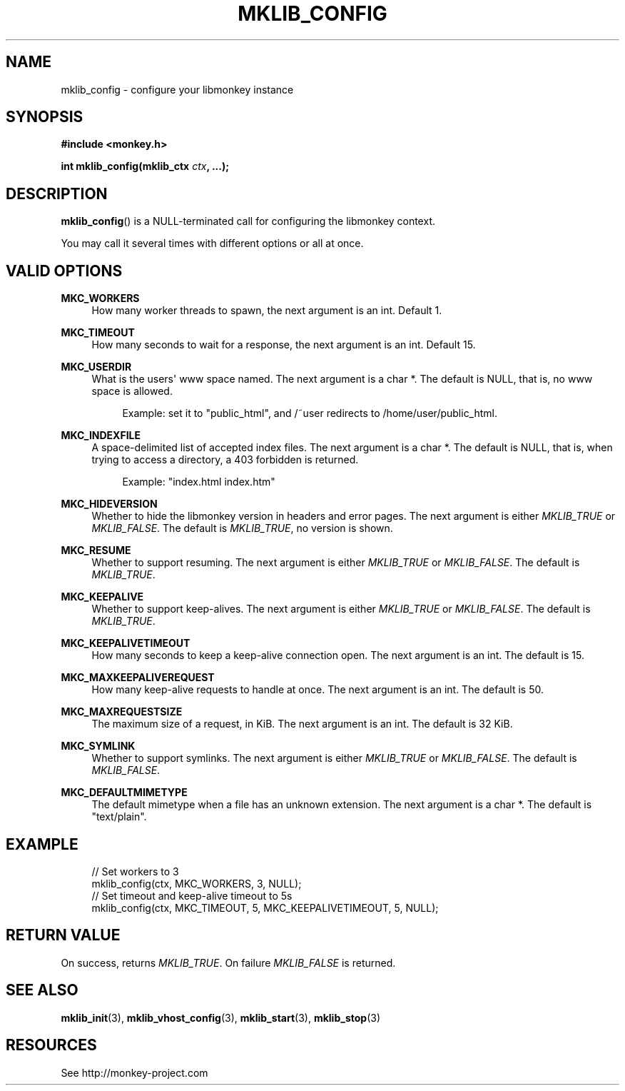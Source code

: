 '\" t
.\"     Title: mklib_config
.\"    Author: [FIXME: author] [see http://docbook.sf.net/el/author]
.\" Generator: DocBook XSL Stylesheets v1.77.0 <http://docbook.sf.net/>
.\"      Date: 05/30/2012
.\"    Manual: \ \&
.\"    Source: \ \&
.\"  Language: English
.\"
.TH "MKLIB_CONFIG" "3" "05/30/2012" "\ \&" "\ \&"
.\" -----------------------------------------------------------------
.\" * Define some portability stuff
.\" -----------------------------------------------------------------
.\" ~~~~~~~~~~~~~~~~~~~~~~~~~~~~~~~~~~~~~~~~~~~~~~~~~~~~~~~~~~~~~~~~~
.\" http://bugs.debian.org/507673
.\" http://lists.gnu.org/archive/html/groff/2009-02/msg00013.html
.\" ~~~~~~~~~~~~~~~~~~~~~~~~~~~~~~~~~~~~~~~~~~~~~~~~~~~~~~~~~~~~~~~~~
.ie \n(.g .ds Aq \(aq
.el       .ds Aq '
.\" -----------------------------------------------------------------
.\" * set default formatting
.\" -----------------------------------------------------------------
.\" disable hyphenation
.nh
.\" disable justification (adjust text to left margin only)
.ad l
.\" -----------------------------------------------------------------
.\" * MAIN CONTENT STARTS HERE *
.\" -----------------------------------------------------------------
.SH "NAME"
mklib_config \- configure your libmonkey instance
.SH "SYNOPSIS"
.sp
\fB#include <monkey\&.h>\fR
.sp
\fBint mklib_config(mklib_ctx \fR\fB\fIctx\fR\fR\fB, \&...);\fR
.SH "DESCRIPTION"
.sp
\fBmklib_config\fR() is a NULL\-terminated call for configuring the libmonkey context\&.
.sp
You may call it several times with different options or all at once\&.
.SH "VALID OPTIONS"
.PP
\fBMKC_WORKERS\fR
.RS 4
How many worker threads to spawn, the next argument is an int\&. Default 1\&.
.RE
.PP
\fBMKC_TIMEOUT\fR
.RS 4
How many seconds to wait for a response, the next argument is an int\&. Default 15\&.
.RE
.PP
\fBMKC_USERDIR\fR
.RS 4
What is the users\*(Aq www space named\&. The next argument is a char *\&. The default is NULL, that is, no www space is allowed\&.
.sp
.if n \{\
.RS 4
.\}
.nf
Example: set it to "public_html", and /~user redirects to /home/user/public_html\&.
.fi
.if n \{\
.RE
.\}
.RE
.PP
\fBMKC_INDEXFILE\fR
.RS 4
A space\-delimited list of accepted index files\&. The next argument is a char *\&. The default is NULL, that is, when trying to access a directory, a 403 forbidden is returned\&.
.sp
.if n \{\
.RS 4
.\}
.nf
Example: "index\&.html index\&.htm"
.fi
.if n \{\
.RE
.\}
.RE
.PP
\fBMKC_HIDEVERSION\fR
.RS 4
Whether to hide the libmonkey version in headers and error pages\&. The next argument is either
\fIMKLIB_TRUE\fR
or
\fIMKLIB_FALSE\fR\&. The default is
\fIMKLIB_TRUE\fR, no version is shown\&.
.RE
.PP
\fBMKC_RESUME\fR
.RS 4
Whether to support resuming\&. The next argument is either
\fIMKLIB_TRUE\fR
or
\fIMKLIB_FALSE\fR\&. The default is
\fIMKLIB_TRUE\fR\&.
.RE
.PP
\fBMKC_KEEPALIVE\fR
.RS 4
Whether to support keep\-alives\&. The next argument is either
\fIMKLIB_TRUE\fR
or
\fIMKLIB_FALSE\fR\&. The default is
\fIMKLIB_TRUE\fR\&.
.RE
.PP
\fBMKC_KEEPALIVETIMEOUT\fR
.RS 4
How many seconds to keep a keep\-alive connection open\&. The next argument is an int\&. The default is 15\&.
.RE
.PP
\fBMKC_MAXKEEPALIVEREQUEST\fR
.RS 4
How many keep\-alive requests to handle at once\&. The next argument is an int\&. The default is 50\&.
.RE
.PP
\fBMKC_MAXREQUESTSIZE\fR
.RS 4
The maximum size of a request, in KiB\&. The next argument is an int\&. The default is 32 KiB\&.
.RE
.PP
\fBMKC_SYMLINK\fR
.RS 4
Whether to support symlinks\&. The next argument is either
\fIMKLIB_TRUE\fR
or
\fIMKLIB_FALSE\fR\&. The default is
\fIMKLIB_FALSE\fR\&.
.RE
.PP
\fBMKC_DEFAULTMIMETYPE\fR
.RS 4
The default mimetype when a file has an unknown extension\&. The next argument is a char *\&. The default is "text/plain"\&.
.RE
.SH "EXAMPLE"
.sp
.if n \{\
.RS 4
.\}
.nf
// Set workers to 3
mklib_config(ctx, MKC_WORKERS, 3, NULL);
// Set timeout and keep\-alive timeout to 5s
mklib_config(ctx, MKC_TIMEOUT, 5, MKC_KEEPALIVETIMEOUT, 5, NULL);
.fi
.if n \{\
.RE
.\}
.SH "RETURN VALUE"
.sp
On success, returns \fIMKLIB_TRUE\fR\&. On failure \fIMKLIB_FALSE\fR is returned\&.
.SH "SEE ALSO"
.sp
\fBmklib_init\fR(3), \fBmklib_vhost_config\fR(3), \fBmklib_start\fR(3), \fBmklib_stop\fR(3)
.SH "RESOURCES"
.sp
See http://monkey\-project\&.com
